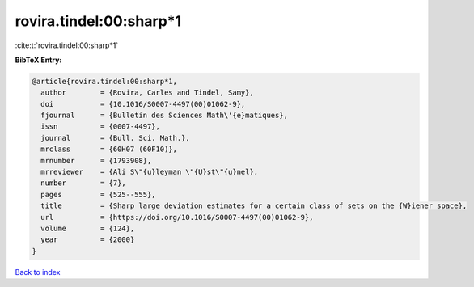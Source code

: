 rovira.tindel:00:sharp*1
========================

:cite:t:`rovira.tindel:00:sharp*1`

**BibTeX Entry:**

.. code-block:: bibtex

   @article{rovira.tindel:00:sharp*1,
     author        = {Rovira, Carles and Tindel, Samy},
     doi           = {10.1016/S0007-4497(00)01062-9},
     fjournal      = {Bulletin des Sciences Math\'{e}matiques},
     issn          = {0007-4497},
     journal       = {Bull. Sci. Math.},
     mrclass       = {60H07 (60F10)},
     mrnumber      = {1793908},
     mrreviewer    = {Ali S\"{u}leyman \"{U}st\"{u}nel},
     number        = {7},
     pages         = {525--555},
     title         = {Sharp large deviation estimates for a certain class of sets on the {W}iener space},
     url           = {https://doi.org/10.1016/S0007-4497(00)01062-9},
     volume        = {124},
     year          = {2000}
   }

`Back to index <../By-Cite-Keys.html>`_
